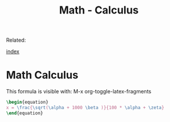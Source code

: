 #+TITLE: Math - Calculus
#+DESCRIPTION: 
#+KEYWORDS:
#+STARTUP: showall 

Related:   

[[wiki:index][index]]

* Math Calculus 

This formula is visible with: M-x org-toggle-latex-fragments

#+BEGIN_SRC latex
\begin{equation}
x = \frac{\sqrt(\alpha + 1000 \beta )}{100 * \alpha + \zeta}
\end{equation}
#+END_SRC

\begin{equation}
x = \frac{\sqrt(\alpha + 1000 \beta )}{100 * \alpha + \zeta}
\end{equation}



